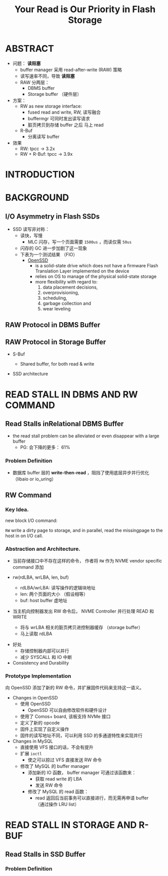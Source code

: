 :PROPERTIES:
:ID:       670edfbf-e811-403c-8f85-83df1999b3a6
:NOTER_DOCUMENT: attachments/pdf/e/p1911-lee.pdf
:END:
#+TITLE: Your Read is Our Priority in Flash Storage
#+AUTHOR: Yang,Ying-chao
#+EMAIL:  yang.yingchao@qq.com
#+OPTIONS:  ^:nil _:nil H:7 num:t toc:2 \n:nil ::t |:t -:t f:t *:t tex:t d:(HIDE) tags:not-in-toc author:nil
#+STARTUP:  align nodlcheck oddeven lognotestate 
#+SEQ_TODO: TODO(t) INPROGRESS(i) WAITING(w@) | DONE(d) CANCELED(c@)
#+TAGS:     noexport(n)
#+LANGUAGE: en
#+EXCLUDE_TAGS: noexport
#+FILETAGS: :read:performance:ssd:raw:rw:openssd:


* ABSTRACT
:PROPERTIES:
:NOTER_DOCUMENT: attachments/pdf/e/p1911-lee.pdf
:NOTER_PAGE: 1
:CUSTOM_ID: h:ebffcd16-173e-4644-a00f-8f6d92c798f0
:END:

- 问题： *读阻塞*
  + buffer manager 采用 read-after-write (RAW) 策略
  + 读写速率不同，导致 *读阻塞*
  + RAW 分两层：
    * DBMS buffer
    * Storage buffer （硬件层）

- 方案：
  + RW as new storage interface:
    * fused read and write, RW, 读写融合
    * buffermgr 可同时发出读写请求
    * 脏页拷贝到存储 buffer 之后 马上 read

  + R-Buf
    * 分离读写 buffer

- 效果
  + RW: tpcc -> 3.2x
  + RW + R-Buf: tpcc -> 3.9x


* INTRODUCTION
:PROPERTIES:
:NOTER_DOCUMENT: attachments/pdf/e/p1911-lee.pdf
:NOTER_PAGE: 1
:CUSTOM_ID: h:f8ebb4bf-cdee-4786-920f-9e5cca36c7ca
:END:


* BACKGROUND
:PROPERTIES:
:NOTER_DOCUMENT: attachments/pdf/e/p1911-lee.pdf
:NOTER_PAGE: 2
:CUSTOM_ID: h:3fd376b5-2ff5-4320-b346-b0e2e679ba7f
:END:


** I/O Asymmetry in Flash SSDs
:PROPERTIES:
:NOTER_DOCUMENT: attachments/pdf/e/p1911-lee.pdf
:NOTER_PAGE: 2
:CUSTOM_ID: h:d5416d09-f7a7-4448-b41e-c5f56ce6dc40
:END:

- SSD 读写非对称：
  + 读快，写慢
    * MLC 闪存，写一个页面需要 =1500us= ，而读仅需 =50us=
  + 闪存的 GC 进一步加剧了这一现象
  + 下表为一个测试结果 （FIO）
    * [[https://en.wikipedia.org/wiki/Open-channel_SSD][OpenSSD]]
      * is a solid-state drive which does not have a firmware Flash Translation Layer implemented on the device
      * relies on OS to manage of the physical solid-state storage
      * more flexibility with regard to:
        1. data placement decisions,
        2. overprovisioning,
        3. scheduling,
        4. garbage collection and
        5. wear leveling

#+CAPTION:
#+NAME: fig:screenshot@2022-10-14_18:12:49
[[file:images/p1911-lee/screenshot@2022-10-14_18:12:49.png]]


** RAW Protocol in DBMS Buffer
:PROPERTIES:
:NOTER_DOCUMENT: attachments/pdf/e/p1911-lee.pdf
:NOTER_PAGE: 2
:CUSTOM_ID: h:5a068019-5346-450f-b2b9-bb52b0395dfe
:END:


** RAW Protocol in Storage Buffer
:PROPERTIES:
:NOTER_DOCUMENT: attachments/pdf/e/p1911-lee.pdf
:NOTER_PAGE: 3
:CUSTOM_ID: h:b1ad1102-62a1-4ebf-a3d0-5175fb229e15
:END:

- S-Buf
  + Shared buffer, for both read & write


- SSD architecture
  #+CAPTION:
  #+NAME: fig:screenshot@2022-10-17_10:45:59
  #+attr_html: :width 800px
  #+attr_org: :width 800px
  [[file:images/p1911-lee/screenshot@2022-10-17_10:45:59.png]]


* READ STALL IN DBMS AND RW COMMAND
:PROPERTIES:
:NOTER_DOCUMENT: attachments/pdf/e/p1911-lee.pdf
:NOTER_PAGE: 3
:CUSTOM_ID: h:120954ae-7c0b-4356-9db3-2603f1c95561
:END:

** Read Stalls inRelational DBMS Buffer
:PROPERTIES:
:NOTER_DOCUMENT: attachments/pdf/e/p1911-lee.pdf
:NOTER_PAGE: 3
:CUSTOM_ID: h:1961aec8-3148-4626-8ea7-d7aa8e3630c7
:END:

- the read stall problem can be alleviated or even disappear with a large buffer
  + PG: 会下降的更多： 61%


*** Problem Definition
:PROPERTIES:
:NOTER_DOCUMENT: attachments/pdf/e/p1911-lee.pdf
:NOTER_PAGE: 4
:CUSTOM_ID: h:1a5ca1de-d6a6-486c-8980-c5f1c608985d
:END:

- 数据库 buffer 层的 *write-then-read* ，阻挡了使用底层异步并行优化 （libaio or io_uring）


** RW Command
:PROPERTIES:
:NOTER_DOCUMENT: attachments/pdf/e/p1911-lee.pdf
:NOTER_PAGE: 4
:CUSTOM_ID: h:f4ca1bee-0c63-49d3-ad37-d8b7ba336e23
:END:


*** Key Idea.
:PROPERTIES:
:NOTER_DOCUMENT: attachments/pdf/e/p1911-lee.pdf
:NOTER_PAGE: 4
:CUSTOM_ID: h:83e15275-818a-4f1a-84e7-f9f7dee84b52
:END:

new block I/O command:

=RW= write a dirty page to storage, and in parallel, read the missingpage to the host in on I/O call.


*** Abstraction and Architecture.
:PROPERTIES:
:NOTER_DOCUMENT: attachments/pdf/e/p1911-lee.pdf
:NOTER_PAGE: 5
:CUSTOM_ID: h:bc88385d-6ad1-455f-a85f-5e51c84924c0
:END:
- 当前存储接口中不存在这样的命令， 作者将 =RW= 作为 NVME vendor specific command 添加

- rw(rdLBA, wrLBA, len, buf)
  + rdLBA/wrLBA: 读写操作的逻辑块地址
  + len: 两个页面的大小 （假设相等）
  + buf: host buffer 虚地址

- 当主机向控制器发出 RW 命令后， NVME Controller 并行处理 READ 和 WRITE
  + 将与 wrLBA 相关的脏页拷贝进控制器缓存 （storage buffer）
  + 马上读取 rdLBA

#+CAPTION:
#+NAME: fig:screenshot@2022-10-17_17:16:36
[[file:images/p1911-lee/screenshot@2022-10-17_17:16:36.png]]

- 好处
  + 存储控制器内部可以并行
  + 减少 SYSCALL 和 IO 中断


- Consistency and Durability


*** Prototype Implementation
:PROPERTIES:
:NOTER_DOCUMENT: attachments/pdf/e/p1911-lee.pdf
:NOTER_PAGE: 5
:CUSTOM_ID: h:ce460c46-a392-475e-a5c0-887d22858026
:END:

向 OpenSSD 添加了新的 RW 命令，并扩展固件代码来支持这一语义。

- Changes in OpenSSD
  + 使用 OpenSSD
    * OpenSSD 可以自由修改软件和硬件设计
  + 使用了 Comos+ board, 该板支持 NVMe 接口
  + 定义了新的 opcode
  + 固件上实现了自定义操作
  + 固件的读写地址不同，可以利用 SSD 的多通道特性来实现并行

- Changes in MySQL
  + 直接使用 VFS 接口的话，不会有提升
  + 扩展 =ioctl=
    * 使之可以掠过 VFS 直接发送 RW 命令

  + 修改了 MySQL 的 buffer manager
    * 添加新的 IO 函数，  buffer manager 可通过该函数来：
      * 获取 read write 的 LBA
      * 发送 RW 命令
    * 修改了 MySQL 的 read 函数：
      * read 返回后当前事务可以直接进行，而无需再申请 buffer \\
        （通过操作 LRU list）


* READ STALL IN STORAGE AND R-BUF
:PROPERTIES:
:NOTER_DOCUMENT: attachments/pdf/e/p1911-lee.pdf
:NOTER_PAGE: 5
:CUSTOM_ID: h:83365df9-93ca-4225-93ac-036eb29a80cf
:END:


** Read Stalls in SSD Buffer
:PROPERTIES:
:NOTER_DOCUMENT: attachments/pdf/e/p1911-lee.pdf
:NOTER_PAGE: 5
:CUSTOM_ID: h:4af9a557-45e7-494e-8d5b-540929258590
:END:


*** Problem Definition
:PROPERTIES:
:NOTER_DOCUMENT: attachments/pdf/e/p1911-lee.pdf
:NOTER_PAGE: 6
:CUSTOM_ID: h:df362158-d5d2-4a73-ad45-dd3ea3498de3
:END:
